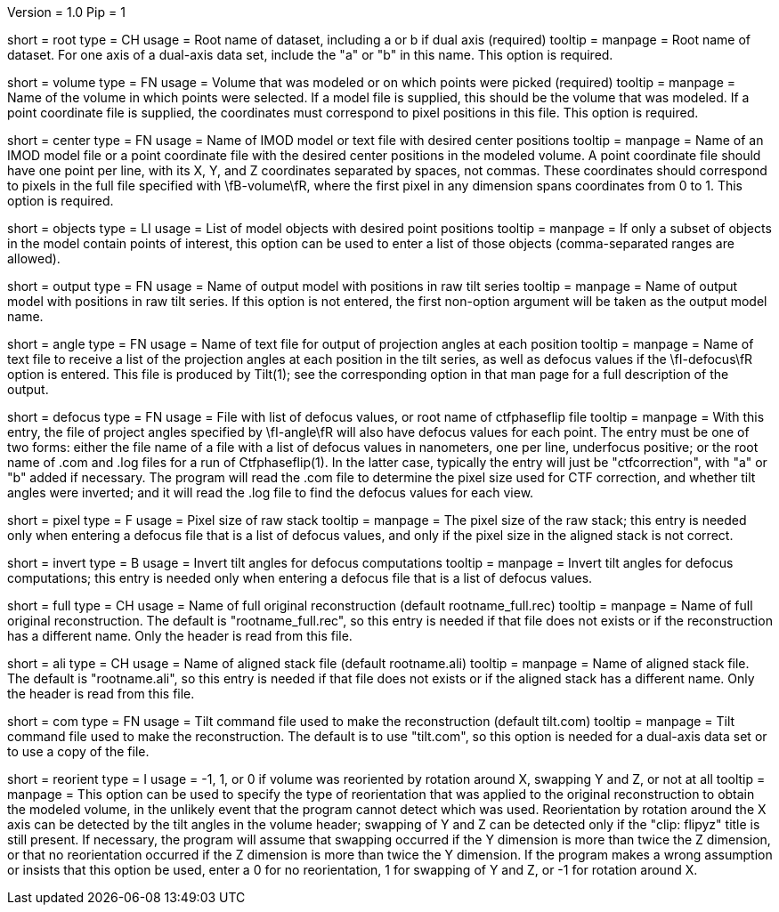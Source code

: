 Version = 1.0
Pip = 1

[Field = RootName]
short = root
type = CH
usage = Root name of dataset, including a or b if dual axis (required)
tooltip =
manpage = Root name of dataset.  For one axis of a dual-axis data set,
include the "a" or "b" in this name.  This option is required.

[Field = VolumeModeled]
short = volume
type = FN
usage = Volume that was modeled or on which points were picked (required)
tooltip =
manpage = Name of the volume in which points were selected.  If a model file
is supplied, this should be the volume that was modeled.  If a point
coordinate file is supplied, the coordinates must correspond to pixel
positions in this file.  This option is required.

[Field = CenterPositionFile]
short = center
type = FN
usage = Name of IMOD model or text file with desired center positions
tooltip =
manpage = Name of an IMOD model file or a point coordinate file with the
desired center positions in the modeled volume.  A point coordinate file
should have one point per line, with its X, Y, and Z coordinates separated by
spaces, not commas.  These coordinates should correspond to pixels in the full
file specified with \fB-volume\fR, where the first pixel in any dimension
spans coordinates from 0 to 1. This option is required. 

[Field = ObjectsToUse]
short = objects
type = LI
usage = List of model objects with desired point positions
tooltip =
manpage = If only a subset of objects in the model contain points of interest,
this option can be used to enter a list of those objects
(comma-separated ranges are allowed).

[Field = OutputModel]
short = output
type = FN
usage = Name of output model with positions in raw tilt series
tooltip = 
manpage = Name of output model with positions in raw tilt series.  If this
option is not entered, the first non-option argument will be taken as the
output model name.

[Field = AngleOutputFile]
short = angle
type = FN
usage = Name of text file for output of projection angles at each position
tooltip = 
manpage = Name of text file to receive a list of the projection angles at each
position in the tilt series, as well as defocus values if the \fI-defocus\fR
option is entered.  This file is produced by Tilt(1); see the corresponding
option in that man page for a full description of the output.

[Field = DefocusFile]
short = defocus
type = FN
usage = File with list of defocus values, or root name of ctfphaseflip file
tooltip = 
manpage = With this entry, the file of project angles specified by
\fI-angle\fR will also have defocus values for each point.  The entry must be
one of two forms: either the file name of a file with a list of defocus
values in nanometers, one per line, underfocus positive; or the root name of
.com and .log files for a run of Ctfphaseflip(1).  In the latter case,
typically the entry will just be "ctfcorrection", with "a" or "b" added if
necessary.  The program will read the .com file to determine the pixel size
used for CTF correction, and whether tilt angles were inverted; and it will
read the .log file to find the defocus values for each view.

[Field = PixelSize]
short = pixel
type = F
usage = Pixel size of raw stack
tooltip = 
manpage = The pixel size of the raw stack; this entry is needed only when
entering a defocus file that is a list of defocus values, and only if the
pixel size in the aligned stack is not correct.

[Field = InvertTiltAngles]
short = invert
type = B
usage = Invert tilt angles for defocus computations
tooltip = 
manpage = Invert tilt angles for defocus computations; this entry is needed 
only when entering a defocus file that is a list of defocus values.

[Field = FullReconstruction]
short = full
type = CH
usage = Name of full original reconstruction (default rootname_full.rec)
tooltip = 
manpage = Name of full original reconstruction.  The default is
"rootname_full.rec", so this entry is needed if that file does not exists or if
the reconstruction has a different name.  Only the header is read from this
file.

[Field = AlignedStack]
short = ali
type = CH
usage = Name of aligned stack file (default rootname.ali) 
tooltip = 
manpage = Name of aligned stack file.  The default is "rootname.ali", so this
entry is needed if that file does not exists or if the aligned stack has a
different name.  Only the header is read from this file.

[Field = CommandFile]
short = com
type = FN
usage = Tilt command file used to make the reconstruction (default tilt.com)
tooltip = 
manpage = Tilt command file used to make the reconstruction. The
default is to use "tilt.com", so this option is needed for a dual-axis data
set or to use a copy of the file.

[Field = ReorientionType]
short = reorient
type = I
usage = -1, 1, or 0 if volume was reoriented by rotation around X, swapping Y
and Z, or not at all
tooltip = 
manpage = This option can be used to specify the type of reorientation that
was applied to the original reconstruction to obtain the modeled volume, in
the unlikely event that the program cannot detect which was used.
Reorientation by rotation around the X axis can be detected by the tilt
angles in the volume header; swapping of Y and Z can be detected
only if the "clip: flipyz" title is still present.  If necessary, the program
will assume that swapping occurred if the Y dimension is more than twice the Z
dimension, or that no reorientation occurred if the Z dimension is more than
twice the Y dimension.  If the program makes a wrong assumption or insists
that this option be used, enter a 0 for no reorientation, 1 for swapping of Y
and Z, or -1 for rotation around X.

